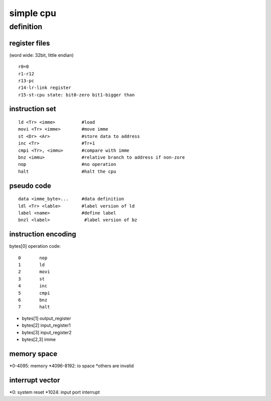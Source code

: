 simple cpu
==========

definition
----------

register files
``````````````

(word wide: 32bit, little endian)
::
        r0=0
        r1-r12
        r13-pc
        r14-lr-link register
        r15-st-cpu state: bit0-zero bit1-bigger than

instruction set
````````````````
::

        ld <Tr> <imme>          #load
        movi <Tr> <imme>        #move imme
        st <Dr> <Ar>            #store data to address
        inc <Tr>                #Tr+1
        cmpi <Tr>, <immu>       #compare with imme
        bnz <immu>              #relative branch to address if non-zore
        nop                     #no operation
        halt                    #halt the cpu

pseudo code
```````````
::

        data <imme_byte>...     #data definition
        ldl <Tr> <lable>        #label version of ld
        label <name>            #define label
        bnzl <label>             #label version of bz


instruction encoding
````````````````````

bytes[0] operation code::

        0       nop
        1       ld
        2       movi
        3       st
        4       inc
        5       cmpi
        6       bnz
        7       halt


* bytes[1] output_register
* bytes[2] input_register1
* bytes[3] input_register2
* bytes[2,3] imme


memory space
`````````````
*0-4095: memory
*4096-8192: io space
*others are invalid

interrupt vector
````````````````
*0:       system reset
*1024:    input port interrupt
